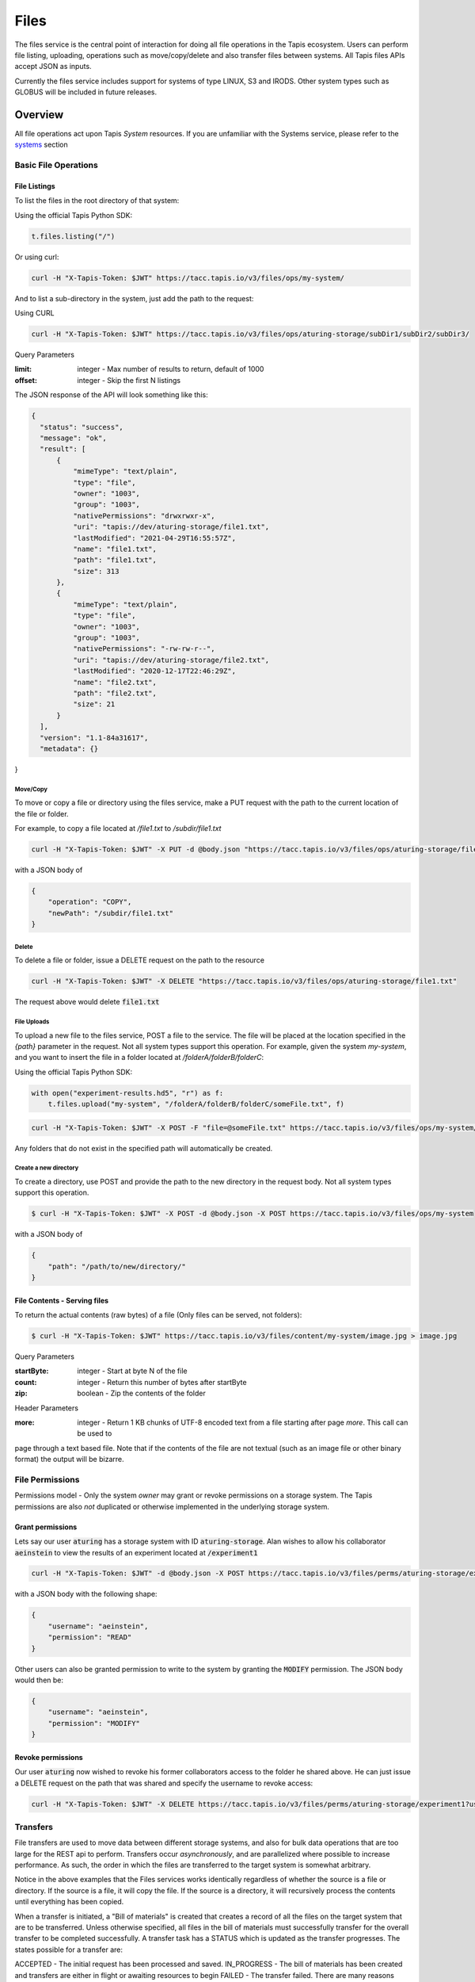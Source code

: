 .. _files:

=====
Files
=====

The files service is the central point of interaction for doing all file operations in the Tapis ecosystem. Users can
perform file listing, uploading, operations such as move/copy/delete and also transfer files between systems. All
Tapis files APIs accept JSON as inputs.

Currently the files service includes support for systems of type LINUX, S3 and IRODS. Other system types such as
GLOBUS will be included in future releases.

----------
Overview
----------

All file operations act upon Tapis *System* resources. If you are unfamiliar with the Systems service, please refer to the
systems_ section

.. _systems:

^^^^^^^^^^^^^^^^^^^^^^^
Basic File Operations
^^^^^^^^^^^^^^^^^^^^^^^

++++++++++++++++++
File Listings
++++++++++++++++++

To list the files in the root directory of that system:

Using the official Tapis Python SDK:

.. code-block:: python

    t.files.listing("/")

Or using curl:

.. code-block:: shell

    curl -H "X-Tapis-Token: $JWT" https://tacc.tapis.io/v3/files/ops/my-system/

And to list a sub-directory in the system, just add the path to the request:

Using CURL

.. code-block:: shell

    curl -H "X-Tapis-Token: $JWT" https://tacc.tapis.io/v3/files/ops/aturing-storage/subDir1/subDir2/subDir3/

Query Parameters

:limit: integer - Max number of results to return, default of 1000
:offset: integer - Skip the first N listings

The JSON response of the API will look something like this:

.. code-block:: json

  {
    "status": "success",
    "message": "ok",
    "result": [
        {
            "mimeType": "text/plain",
            "type": "file",
            "owner": "1003",
            "group": "1003",
            "nativePermissions": "drwxrwxr-x",
            "uri": "tapis://dev/aturing-storage/file1.txt",
            "lastModified": "2021-04-29T16:55:57Z",
            "name": "file1.txt",
            "path": "file1.txt",
            "size": 313
        },
        {
            "mimeType": "text/plain",
            "type": "file",
            "owner": "1003",
            "group": "1003",
            "nativePermissions": "-rw-rw-r--",
            "uri": "tapis://dev/aturing-storage/file2.txt",
            "lastModified": "2020-12-17T22:46:29Z",
            "name": "file2.txt",
            "path": "file2.txt",
            "size": 21
        }
    ],
    "version": "1.1-84a31617",
    "metadata": {}
}


Move/Copy
++++++++++++++++++

To move or copy a file or directory using the files service, make a PUT request with
the path to the current location of the file or folder.

For example, to copy a file located at `/file1.txt` to `/subdir/file1.txt`

.. code-block:: shell

    curl -H "X-Tapis-Token: $JWT" -X PUT -d @body.json "https://tacc.tapis.io/v3/files/ops/aturing-storage/file1.txt"

with a JSON body of

.. code-block:: json

    {
        "operation": "COPY",
        "newPath": "/subdir/file1.txt"
    }


Delete
++++++++++++++++++

To delete a file or folder, issue a DELETE request on the path to the resource

.. code-block:: shell

    curl -H "X-Tapis-Token: $JWT" -X DELETE "https://tacc.tapis.io/v3/files/ops/aturing-storage/file1.txt"

The request above would delete :code:`file1.txt`



File Uploads
++++++++++++++++++

To upload a new file to the files service, POST a file to the service. The file will be placed at
the location specified in the `{path}` parameter in the request. Not all system types support this operation.
For example, given the system `my-system`, and you want to insert the file in a folder located
at `/folderA/folderB/folderC`:

Using the official Tapis Python SDK:

.. code-block:: python

    with open("experiment-results.hd5", "r") as f:
        t.files.upload("my-system", "/folderA/folderB/folderC/someFile.txt", f)



.. code-block:: shell

    curl -H "X-Tapis-Token: $JWT" -X POST -F "file=@someFile.txt" https://tacc.tapis.io/v3/files/ops/my-system/folderA/folderB/folderC/someFile.txt

Any folders that do not exist in the specified path will automatically be created.

Create a new directory
++++++++++++++++++++++++

To create a directory, use POST and provide the path to the new directory in the request body. Not all system types
support this operation.

.. code-block:: shell

    $ curl -H "X-Tapis-Token: $JWT" -X POST -d @body.json -X POST https://tacc.tapis.io/v3/files/ops/my-system

with a JSON body of

.. code-block:: json

    {
        "path": "/path/to/new/directory/"
    }


+++++++++++++++++++++++++++++++
File Contents - Serving files
+++++++++++++++++++++++++++++++

To return the actual contents (raw bytes) of a file (Only files can be served, not folders):

.. code-block:: shell

    $ curl -H "X-Tapis-Token: $JWT" https://tacc.tapis.io/v3/files/content/my-system/image.jpg > image.jpg

Query Parameters

:startByte: integer - Start at byte N of the file
:count: integer - Return this number of bytes after startByte
:zip: boolean - Zip the contents of the folder

Header Parameters

:more: integer - Return 1 KB chunks of UTF-8 encoded text from a file starting after page *more*.  This call can be used to
page through a text based file. Note that if the contents of the file are not textual (such as an image file or other binary
format) the output will be bizarre.


^^^^^^^^^^^^^^^^^^^^^^^
File Permissions
^^^^^^^^^^^^^^^^^^^^^^^

Permissions model - Only the system *owner* may grant or revoke permissions on a storage system. The
Tapis permissions are also *not* duplicated or otherwise implemented in the underlying storage system.


++++++++++++++++++
Grant permissions
++++++++++++++++++

Lets say our user :code:`aturing` has a storage system with ID :code:`aturing-storage`. Alan wishes to allow his collaborator
:code:`aeinstein` to view the results of an experiment located at :code:`/experiment1`


.. code-block:: shell

    curl -H "X-Tapis-Token: $JWT" -d @body.json -X POST https://tacc.tapis.io/v3/files/perms/aturing-storage/experiment1/

with a JSON body with the following shape:

.. code-block:: json

    {
        "username": "aeinstein",
        "permission": "READ"
    }

Other users can also be granted permission to write to the system by granting the :code:`MODIFY` permission. The JSON body would then
be:

.. code-block:: json

    {
        "username": "aeinstein",
        "permission": "MODIFY"
    }




++++++++++++++++++
Revoke permissions
++++++++++++++++++

Our user :code:`aturing` now wished to revoke his former collaborators access to the folder he shared above. He can just
issue a DELETE request on the path that was shared and specify the username to revoke access:


.. code-block:: shell

    curl -H "X-Tapis-Token: $JWT" -X DELETE https://tacc.tapis.io/v3/files/perms/aturing-storage/experiment1?username=aeinstein





^^^^^^^^^^^^^^^^^^^^^^^
Transfers
^^^^^^^^^^^^^^^^^^^^^^^

File transfers are used to move data between different storage systems, and also for bulk data operations that are too
large for the REST api to perform. Transfers occur *asynchronously*, and are parallelized where possible to increase
performance. As such, the order in which the files are transferred to the target system is somewhat arbitrary.

Notice in the above examples that the Files services works identically regardless of whether
the source is a file or directory. If the source is a file, it will copy the file.
If the source is a directory, it will recursively process the contents until
everything has been copied.

When a transfer is initiated, a "Bill of materials" is created that creates a record of all the files on the target
system that are to be transferred. Unless otherwise specified, all files in the bill of materials must successfully transfer
for the overall transfer to be completed successfully. A transfer task has a STATUS which is updated as the transfer
progresses. The states possible for a transfer are:

ACCEPTED - The initial request has been processed and saved.
IN_PROGRESS - The bill of materials has been created and transfers are either in flight or awaiting resources to begin
FAILED - The transfer failed. There are many reasons
COMPLETED - The transfer completed successfully, all files have been transferred to the target system

Unauthenticated HTTP endpoints are also possible to use as a source for transfers. This
method can be utilized to include outputs from other APIs into Tapis jobs.


++++++++++++++++++
Creating Transfers
++++++++++++++++++

Lets say our user :code:`aturing` needs to transfer data between two systems that are registered in tapis. The source system
has an id of :code:`aturing-storage` with the results of an experiment located in directory :code:`/experiments/experiment-1/`
that should be transferred to a system with id :code:`aturing-compute`

.. code-block:: shell

    curl -H "X-Tapis-Token: $JWT" -X POST -d @body.json https://tacc.tapis.io/v3/files/tranfers

.. code-block:: json

    {
        "tag": "An optional identifier",
        "elements": [
            {
                "sourceUri": "tapis://aturing-storage/experiments/experiment-1/",
                "destinationUri": "tapis://aturing-compute/"
            }
        ]
    }

The request above will initiate a transfer that copies all files and folders in the :code:`experiment-1` folder on the source
system to the root directory of the destination system :code:`aturing-compute`

HTTP Inputs
++++++++++++++++++++++++++

Unauthenticated HTTP endpoints can also be used as a source to a file transfer. This can be useful when, for instance, the inputs for
a job to run are from a separate web service, or perhaps stored in an S3 bucket on AWS.

.. code-block:: shell

    curl -H "X-Tapis-Token: $JWT" -X POST -d @body.json https://tacc.tapis.io/v3/files/tranfers

.. code-block:: json

    {
        "tag": "An optional identifier",
        "elements": [
            {
                "sourceUri": "https://some-web-application.io/calculations/12345/",
                "destinationUri": "tapis://aturing-compute/inputs.csv"
            }
        ]
    }

The request above will place the output of the source URI into a file called  :code:`inputs.csv` in the
:code:`aturing-compute` storage system.


++++++++++++++++++++++++++
Get transfer information
++++++++++++++++++++++++++

To retrieve information about a transfer such as its status, bytes transferred, etc
just make a GET request to the transfers API with the UUID of the transfer.

.. code-block:: shell

    curl -H "X-Tapis-Token: $JWT"  https://tacc.tapis.io/v3/files/tranfers/{UUID}


The JSON response should look something like :

.. code-block:: json

    {
        "status": "success",
        "message": "ok",
        "result": {
            "id": 1,
            "username": "aturing",
            "tenantId": "tacc",
            "tag": "some tag",
            "uuid": "b2dcf71a-bb7b-409a-8c01-1bbs97e749fb",
            "status": "COMPLETED",
            "parentTasks": [
                {
                    "id": 1,
                    "tenantId": "tacc",
                    "username": "aturing",
                    "sourceURI": "tapis://sourceSystem/file1.txt",
                    "destinationURI": "tapis://destSystem/folderA/",
                    "totalBytes": 100000,
                    "bytesTransferred": 100000,
                    "taskId": 1,
                    "children": null,
                    "errorMessage": null,
                    "uuid": "8fdccda6-a504-4ddf-9464-7b22sa66bcc4",
                    "status": "COMPLETED",
                    "created": "2021-04-22T14:21:58.933851Z",
                    "startTime": "2021-04-22T14:21:59.862356Z",
                    "endTime": "2021-04-22T14:22:09.389847Z"
                }
            ],
            "estimatedTotalBytes": 100000,
            "totalBytesTransferred": 100000,
            "totalTransfers": 1,
            "completeTransfers": 1,
            "errorMessage": null,
            "created": "2021-04-22T14:21:58.933851Z",
            "startTime": "2021-04-22T14:21:59.838928Z",
            "endTime": "2021-04-22T14:22:09.376740Z"
        },
        "version": "1.1-094fd38d",
        "metadata": {}
    }


